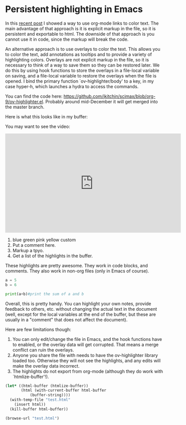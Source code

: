 * Persistent highlighting in Emacs
  :PROPERTIES:
  :categories: emacs,orgmode
  :date:     2016/11/10 09:16:38
  :updated:  2016/11/10 09:16:38
  :END:

In this [[http://kitchingroup.cheme.cmu.edu/blog/2016/11/08/New-color-link-in-org-9-0-using-font-lock-to-color-the-text/][recent post]] I showed a way to use org-mode links to color text. The main advantage of that approach is it is explicit markup in the file, so it is persistent and exportable to html. The downside of that approach is you cannot use it in code, since the markup will break the code.

An alternative approach is to use overlays to color the text. This allows you to color the text, add annotations as tooltips and to provide a variety of highlighting colors. Overlays are not explicit markup in the file, so it is necessary to think of a way to save them so they can be restored later. We do this by using hook functions to store the overlays in a file-local variable on saving, and a file-local variable to restore the overlays when the file is opened. I bind the primary function `ov-highlighter/body' to a key, in my case hyper-h, which launches a hydra to access the commands.

You can find the code here: https://github.com/jkitchin/scimax/blob/org-9/ov-highlighter.el. Probably around mid-December it will get merged into the master branch.

Here is what this looks like in my buffer:


#+attr_org: :width 300
[[./screenshots/date-10-11-2016-time-09-05-44.png]]

You may want to see the video:
#+BEGIN_EXPORT html
<iframe width="560" height="315" src="https://www.youtube.com/embed/syeRq_LBFns" frameborder="0" allowfullscreen></iframe>
#+END_EXPORT

1. blue green pink yellow custom
2. Put a comment here.
3. Markup a tpyo.
4. Get a list of the highlights in the buffer.

These highlights are pretty awesome. They work in code blocks, and comments. They also work in non-org files (only in Emacs of course).

#+BEGIN_SRC python :results output org drawer
a = 5
b = 6

print(a+b)#print the sum of a and b
#+END_SRC

#+RESULTS:
:RESULTS:
11
:END:

Overall, this is pretty handy. You can highlight your own notes, provide feedback to others, etc. without changing the actual text in the document (well, except for the local variables at the end of the buffer, but these are usually in a "comment" that does not affect the document).


Here are few limitations though:
1. You can only edit/change the file in Emacs, and the hook functions have to enabled, or the overlay data will get corrupted. That means a merge conflict can ruin the overlays.
2. Anyone you share the file with needs to have the ov-highlighter library loaded too. Otherwise they will not see the highlights, and any edits will make the overlay data incorrect. 
3. The highlights do not export from org-mode (although they do work with `htmlize-buffer'!).

#+BEGIN_SRC emacs-lisp
(let* ((html-buffer (htmlize-buffer))
       (html (with-current-buffer html-buffer
	       (buffer-string))))
  (with-temp-file "test.html"
    (insert html))
  (kill-buffer html-buffer))

(browse-url "test.html")
#+END_SRC

#+RESULTS:
: #<process open test.html>


# Local Variables:
# ov-highlight-data: "((3066%203091%20\"Darkolivegreen1\"%20nil)%20(1950%201960%20\"Orange1\"%20\"use%20pep8%20space%20convention\")%20(1700%201704%20\"PaleVioletRed1\"%20\"typo\")%20(1674%201686%20\"Orange1\"%20\"Add%20note%20to%20future%20self.\")%20(1646%201650%20\"Pink\"%20nil)%20(1640%201645%20\"Darkolivegreen1\"%20nil)%20(1635%201639%20\"LightBlue\"%20nil))"
# eval: (ov-highlight-load)
# End:
